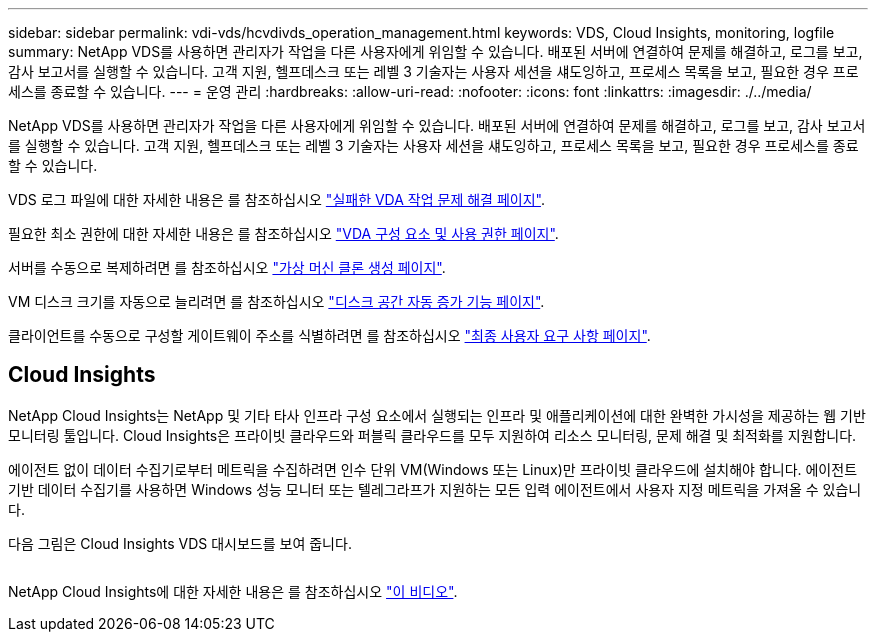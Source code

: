 ---
sidebar: sidebar 
permalink: vdi-vds/hcvdivds_operation_management.html 
keywords: VDS, Cloud Insights, monitoring, logfile 
summary: NetApp VDS를 사용하면 관리자가 작업을 다른 사용자에게 위임할 수 있습니다. 배포된 서버에 연결하여 문제를 해결하고, 로그를 보고, 감사 보고서를 실행할 수 있습니다. 고객 지원, 헬프데스크 또는 레벨 3 기술자는 사용자 세션을 섀도잉하고, 프로세스 목록을 보고, 필요한 경우 프로세스를 종료할 수 있습니다. 
---
= 운영 관리
:hardbreaks:
:allow-uri-read: 
:nofooter: 
:icons: font
:linkattrs: 
:imagesdir: ./../media/


[role="lead"]
NetApp VDS를 사용하면 관리자가 작업을 다른 사용자에게 위임할 수 있습니다. 배포된 서버에 연결하여 문제를 해결하고, 로그를 보고, 감사 보고서를 실행할 수 있습니다. 고객 지원, 헬프데스크 또는 레벨 3 기술자는 사용자 세션을 섀도잉하고, 프로세스 목록을 보고, 필요한 경우 프로세스를 종료할 수 있습니다.

VDS 로그 파일에 대한 자세한 내용은 를 참조하십시오 https://docs.netapp.com/us-en/virtual-desktop-service/guide_troubleshooting_failed_VDS_actions.html["실패한 VDA 작업 문제 해결 페이지"^].

필요한 최소 권한에 대한 자세한 내용은 를 참조하십시오 https://docs.netapp.com/us-en/virtual-desktop-service/WVD_and_VDS_components_and_permissions.html["VDA 구성 요소 및 사용 권한 페이지"^].

서버를 수동으로 복제하려면 를 참조하십시오 https://docs.netapp.com/us-en/virtual-desktop-service/guide_clone_VMs.html["가상 머신 클론 생성 페이지"^].

VM 디스크 크기를 자동으로 늘리려면 를 참조하십시오 https://docs.netapp.com/us-en/virtual-desktop-service/guide_auto_add_disk_space.html["디스크 공간 자동 증가 기능 페이지"^].

클라이언트를 수동으로 구성할 게이트웨이 주소를 식별하려면 를 참조하십시오 https://docs.netapp.com/us-en/virtual-desktop-service/Reference.end_user_access.html["최종 사용자 요구 사항 페이지"^].



== Cloud Insights

NetApp Cloud Insights는 NetApp 및 기타 타사 인프라 구성 요소에서 실행되는 인프라 및 애플리케이션에 대한 완벽한 가시성을 제공하는 웹 기반 모니터링 툴입니다. Cloud Insights은 프라이빗 클라우드와 퍼블릭 클라우드를 모두 지원하여 리소스 모니터링, 문제 해결 및 최적화를 지원합니다.

에이전트 없이 데이터 수집기로부터 메트릭을 수집하려면 인수 단위 VM(Windows 또는 Linux)만 프라이빗 클라우드에 설치해야 합니다. 에이전트 기반 데이터 수집기를 사용하면 Windows 성능 모니터 또는 텔레그라프가 지원하는 모든 입력 에이전트에서 사용자 지정 메트릭을 가져올 수 있습니다.

다음 그림은 Cloud Insights VDS 대시보드를 보여 줍니다.

image:hcvdivds_image15.png[""]

NetApp Cloud Insights에 대한 자세한 내용은 를 참조하십시오 https://www.youtube.com/watch?v=AVQ-a-du664&ab_channel=NetApp["이 비디오"^].
